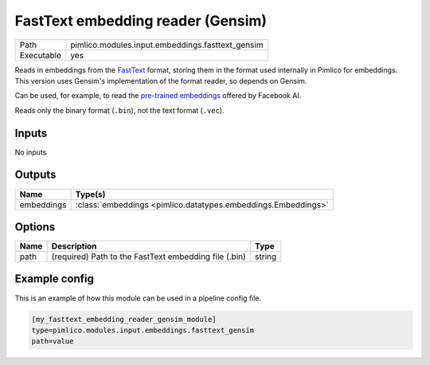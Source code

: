 FastText embedding reader \(Gensim\)
~~~~~~~~~~~~~~~~~~~~~~~~~~~~~~~~~~~~

.. py:module:: pimlico.modules.input.embeddings.fasttext_gensim

+------------+--------------------------------------------------+
| Path       | pimlico.modules.input.embeddings.fasttext_gensim |
+------------+--------------------------------------------------+
| Executable | yes                                              |
+------------+--------------------------------------------------+

Reads in embeddings from the `FastText <https://github.com/facebookresearch/fastText>`_ format, storing
them in the format used internally in Pimlico for embeddings. This version uses Gensim's implementation
of the format reader, so depends on Gensim.

Can be used, for example, to read the
`pre-trained embeddings <https://github.com/facebookresearch/fastText/blob/master/pretrained-vectors.md>`_
offered by Facebook AI.

Reads only the binary format (``.bin``), not the text format (``.vec``).

.. seealso::

   :mod:`pimlico.modules.input.embeddings.fasttext`:
      An alternative reader that does not use Gensim. It permits (only) reading the text format.

.. todo::

   Add test pipeline. This is slightly difficult, as we need a small FastText binary
   file, which is harder to produce, since you can't easily just truncate a big file.


Inputs
======

No inputs

Outputs
=======

+------------+---------------------------------------------------------------+
| Name       | Type(s)                                                       |
+============+===============================================================+
| embeddings | :class:`embeddings <pimlico.datatypes.embeddings.Embeddings>` |
+------------+---------------------------------------------------------------+

Options
=======

+------+-------------------------------------------------------+--------+
| Name | Description                                           | Type   |
+======+=======================================================+========+
| path | (required) Path to the FastText embedding file (.bin) | string |
+------+-------------------------------------------------------+--------+

Example config
==============

This is an example of how this module can be used in a pipeline config file.

.. code-block:: ini
   
   [my_fasttext_embedding_reader_gensim_module]
   type=pimlico.modules.input.embeddings.fasttext_gensim
   path=value

